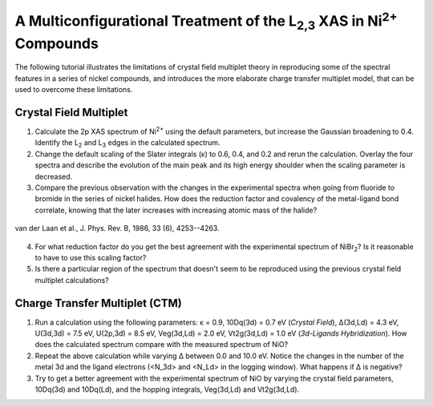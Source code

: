 A Multiconfigurational Treatment of the |L2,3| XAS in |Ni2+| Compounds
======================================================================

The following tutorial illustrates the limitations of crystal field multiplet theory in reproducing some of the spectral features in a series of nickel compounds, and introduces the more elaborate charge transfer multiplet model, that can be used to overcome these limitations. 

Crystal Field Multiplet
-----------------------
1. Calculate the 2p XAS spectrum of |Ni2+| using the default parameters, but increase the Gaussian broadening to 0.4. Identify the |L2| and |L3| edges in the calculated spectrum.

2. Change the default scaling of the Slater integrals (κ) to 0.6, 0.4, and 0.2 and rerun the calculation. Overlay the four spectra and describe the evolution of the main peak and its high energy shoulder when the scaling parameter is decreased.

3. Compare the previous observation with the changes in the experimental spectra when going from fluoride to bromide in the series of nickel halides. How does the reduction factor and covalency of the metal-ligand bond correlate, knowing that the later increases with increasing atomic mass of the halide?

.. figure:: assets/laan_fig1.png
    :width: 60 %
    :align: center

    van der Laan et al., J. Phys. Rev. B, 1986, 33 (6), 4253--4263.

4. For what reduction factor do you get the best agreement with the experimental spectrum of |NiBr2|? Is it reasonable to have to use this scaling factor?

5. Is there a particular region of the spectrum that doesn't seem to be reproduced using the previous crystal field multiplet calculations? 

Charge Transfer Multiplet (CTM)
-------------------------------
1. Run a calculation using the following parameters: κ = 0.9, 10Dq(3d) = 0.7 eV (*Crystal Field*), Δ(3d,Ld) = 4.3 eV, U(3d,3d) = 7.5 eV, U(2p,3d) = 8.5 eV, Veg(3d,Ld) = 2.0 eV, Vt2g(3d,Ld) = 1.0 eV (*3d-Ligands Hybridization*). How does the calculated spectrum compare with the measured spectrum of NiO?

2. Repeat the above calculation while varying Δ between 0.0 and 10.0 eV. Notice the changes in the number of the metal 3d and the ligand electrons (<N_3d> and <N_Ld> in the logging window). What happens if Δ is negative?

3. Try to get a better agreement with the experimental spectrum of NiO by varying the crystal field parameters, 10Dq(3d) and 10Dq(Ld), and the hopping integrals, Veg(3d,Ld) and Vt2g(3d,Ld).

.. |L2,3| replace:: L\ :sub:`2,3`\
.. |Ni2+| replace:: Ni\ :sup:`2+`\
.. |L2| replace:: L\ :sub:`2`\
.. |L3| replace:: L\ :sub:`3`\
.. |NiBr2| replace:: NiBr\ :sub:`2`\
